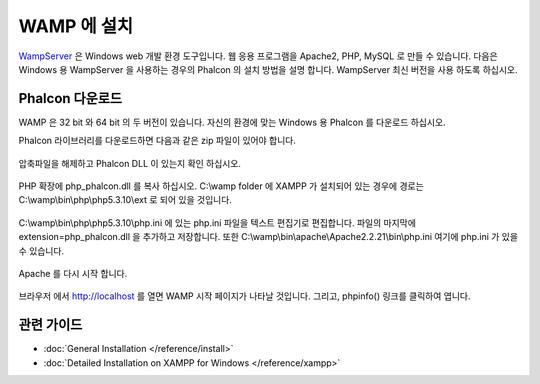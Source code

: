 WAMP 에 설치
=====================
WampServer_ 은 Windows web 개발 환경 도구입니다.
웹 응용 프로그램을 Apache2, PHP, MySQL 로 만들 수 있습니다.
다음은 Windows 용 WampServer 을 사용하는 경우의 Phalcon 의 설치 방법을 설명 합니다.
WampServer 최신 버전을 사용 하도록 하십시오.

Phalcon 다운로드
-------------------------------------
WAMP 은 32 bit 와 64 bit 의 두 버전이 있습니다.
자신의 환경에 맞는 Windows 용 Phalcon 를 다운로드 하십시오.

Phalcon 라이브러리를 다운로드하면 다음과 같은 zip 파일이 있어야 합니다.

.. figure:: ../_static/img/xampp-1.png
    :align: center

압축파일을 해제하고 Phalcon DLL 이 있는지 확인 하십시오.

.. figure:: ../_static/img/xampp-2.png
    :align: center

PHP 확장에 php_phalcon.dll 를 복사 하십시오.
C:\\wamp folder 에 XAMPP 가 설치되어 있는 경우에 경로는 C:\\wamp\\bin\\php\\php5.3.10\\ext 로 되어 있을 것입니다.

.. figure:: ../_static/img/wamp-1.png
    :align: center

C:\\wamp\\bin\\php\\php5.3.10\\php.ini 에 있는 php.ini 파일을 텍스트 편집기로 편집합니다.
파일의 마지막에 extension=php_phalcon.dll 을 추가하고 저장합니다.
또한 C:\\wamp\\bin\\apache\\Apache2.2.21\\bin\\php.ini 여기에 php.ini 가 있을 수 있습니다.

.. figure:: ../_static/img/wamp-2.png
    :align: center

Apache 를 다시 시작 합니다.

.. figure:: ../_static/img/wamp-3.png
    :align: center

브라우저 에서 http://localhost 를 열면 WAMP 시작 페이지가 나타날 것입니다.
그리고, phpinfo() 링크를 클릭하여 엽니다.

.. figure:: ../_static/img/wamp-4.png
    :align: center

관련 가이드
--------------
* :doc:`General Installation </reference/install>`
* :doc:`Detailed Installation on XAMPP for Windows </reference/xampp>`

.. _WampServer: http://www.wampserver.com/en/